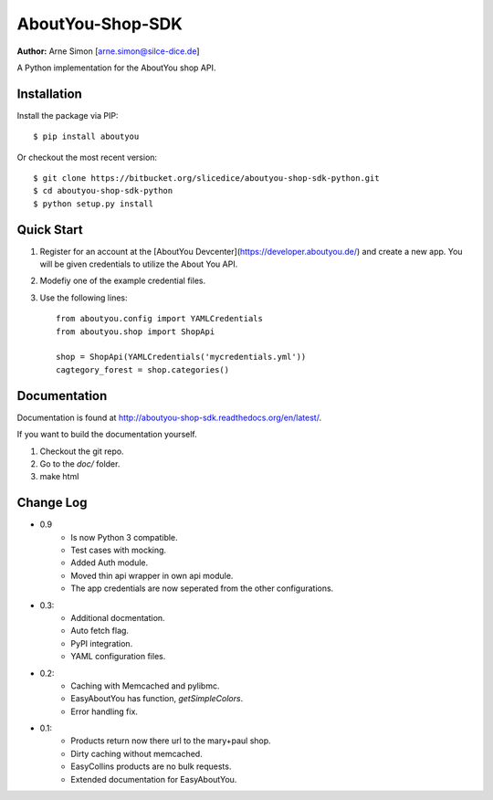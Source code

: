 AboutYou-Shop-SDK
=================

**Author:** Arne Simon [arne.simon@silce-dice.de]


A Python implementation for the AboutYou shop API.


Installation
------------

Install the package via PIP::

    $ pip install aboutyou

Or checkout the most recent version::

    $ git clone https://bitbucket.org/slicedice/aboutyou-shop-sdk-python.git
    $ cd aboutyou-shop-sdk-python
    $ python setup.py install


Quick Start
-----------

1. Register for an account at the [AboutYou Devcenter](https://developer.aboutyou.de/) and create a new app.
   You will be given credentials to utilize the About You API.
2. Modefiy one of the example credential files.
3. Use the following lines::

    from aboutyou.config import YAMLCredentials
    from aboutyou.shop import ShopApi

    shop = ShopApi(YAMLCredentials('mycredentials.yml'))
    cagtegory_forest = shop.categories()


Documentation
-------------

Documentation is found at http://aboutyou-shop-sdk.readthedocs.org/en/latest/.

If you want to build the documentation yourself.

1. Checkout the git repo.
2. Go to the *doc/* folder.
3. make html


Change Log
----------

- 0.9
    * Is now Python 3 compatible.
    * Test cases with mocking.
    * Added Auth module.
    * Moved thin api wrapper in own api module.
    * The app credentials are now seperated from the other configurations.

- 0.3:
    * Additional docmentation.
    * Auto fetch flag.
    * PyPI integration.
    * YAML configuration files.

- 0.2:
    * Caching with Memcached and pylibmc.
    * EasyAboutYou has function, *getSimpleColors*.
    * Error handling fix.

- 0.1:
    * Products return now there url to the mary+paul shop.
    * Dirty caching without memcached.
    * EasyCollins products are no bulk requests.
    * Extended documentation for EasyAboutYou.
